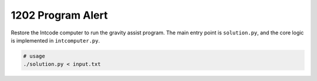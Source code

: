 ==================
1202 Program Alert
==================

Restore the Intcode computer to run the gravity assist program. The main entry point is ``solution.py``, and the core logic is implemented in ``intcomputer.py``.

.. code:: sh

  # usage
  ./solution.py < input.txt
